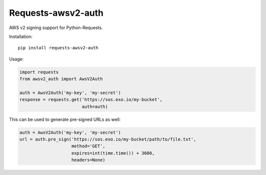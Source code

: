 Requests-awsv2-auth
===================

AWS v2 signing support for Python-Requests.

Installation::

    pip install requests-awsv2-auth

Usage:

.. code-block:: python

    import requests
    from awsv2_auth import AwsV2Auth

    auth = AwsV2Auth('my-key', 'my-secret')
    response = requests.get('https://sos.exo.io/my-bucket',
                            auth=auth)

This can be used to generate pre-signed URLs as well:

.. code-block:: python

    auth = AwsV2Auth('my-key', 'my-secret')
    url = auth.pre_sign('https://sos.exo.io/my-bucket/path/to/file.txt',
                        method='GET',
                        expires=int(time.time()) + 3600,
                        headers=None)

